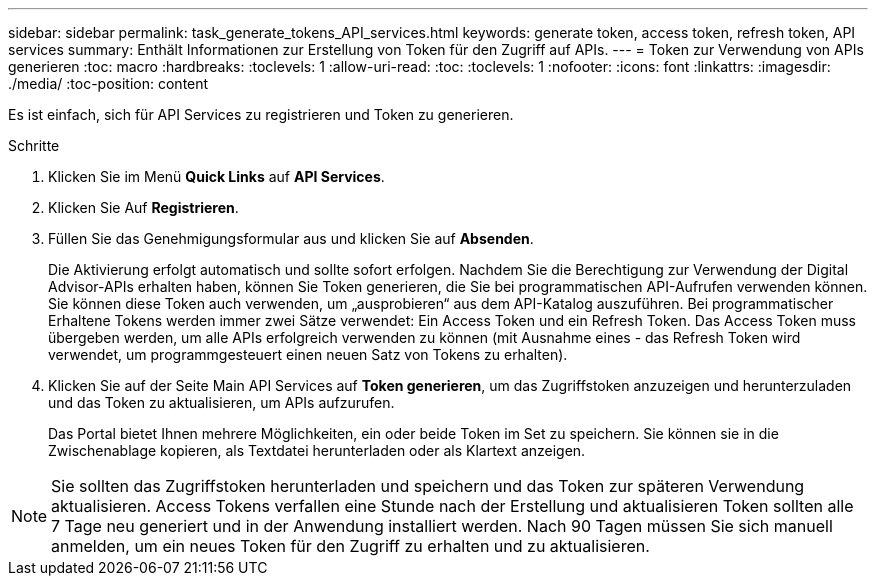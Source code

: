 ---
sidebar: sidebar 
permalink: task_generate_tokens_API_services.html 
keywords: generate token, access token, refresh token, API services 
summary: Enthält Informationen zur Erstellung von Token für den Zugriff auf APIs. 
---
= Token zur Verwendung von APIs generieren
:toc: macro
:hardbreaks:
:toclevels: 1
:allow-uri-read: 
:toc: 
:toclevels: 1
:nofooter: 
:icons: font
:linkattrs: 
:imagesdir: ./media/
:toc-position: content


[role="lead"]
Es ist einfach, sich für API Services zu registrieren und Token zu generieren.

.Schritte
. Klicken Sie im Menü *Quick Links* auf *API Services*.
. Klicken Sie Auf *Registrieren*.
. Füllen Sie das Genehmigungsformular aus und klicken Sie auf *Absenden*.
+
Die Aktivierung erfolgt automatisch und sollte sofort erfolgen. Nachdem Sie die Berechtigung zur Verwendung der Digital Advisor-APIs erhalten haben, können Sie Token generieren, die Sie bei programmatischen API-Aufrufen verwenden können. Sie können diese Token auch verwenden, um „ausprobieren“ aus dem API-Katalog auszuführen. Bei programmatischer Erhaltene Tokens werden immer zwei Sätze verwendet: Ein Access Token und ein Refresh Token. Das Access Token muss übergeben werden, um alle APIs erfolgreich verwenden zu können (mit Ausnahme eines - das Refresh Token wird verwendet, um programmgesteuert einen neuen Satz von Tokens zu erhalten).

. Klicken Sie auf der Seite Main API Services auf *Token generieren*, um das Zugriffstoken anzuzeigen und herunterzuladen und das Token zu aktualisieren, um APIs aufzurufen.
+
Das Portal bietet Ihnen mehrere Möglichkeiten, ein oder beide Token im Set zu speichern. Sie können sie in die Zwischenablage kopieren, als Textdatei herunterladen oder als Klartext anzeigen.




NOTE: Sie sollten das Zugriffstoken herunterladen und speichern und das Token zur späteren Verwendung aktualisieren. Access Tokens verfallen eine Stunde nach der Erstellung und aktualisieren Token sollten alle 7 Tage neu generiert und in der Anwendung installiert werden. Nach 90 Tagen müssen Sie sich manuell anmelden, um ein neues Token für den Zugriff zu erhalten und zu aktualisieren.
